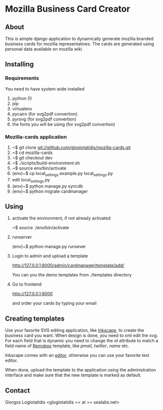 * Mozilla Business Card Creator
** About
This is aimple django application to dynamically generate mozilla
branded business cards for mozilla representatives. The cards are
generated using personal data available on mozilla wiki

** Installing

*** Requirements
You need to have system wide installed
1. python (!)
2. pip
3. virtualenv
4. pycairo (for svg2pdf convertion)
5. pyrsvg (for svg2pdf convertion)
6. the fonts you will be using (for svg2pdf convertion)

*** Mozilla-cards application
1. ~$ git clone git://github.com/glogiotatidis/mozilla-cards.git
2. ~$ cd mozilla-cards
3. ~$ git checkout dev
4. ~$ ./scripts/build-environment.sh
5. ~$ source env/bin/activate
6. (env)~$ cp local_settings.example.py local_settings.py
7. edit local_settings.py
8. (env)~$ python manage.py syncdb
9. (env)~$ python migrate cardmanager

** Using

1. activate the environment, if not already activated

   ~$ source ./env/bin/activate

2. runserver

   (env)~$ python manage.py runsever

3. Login to admin and upload a template

   http://127.0.0.1:8000/admin/cardmanager/template/add/

   You can you the demo templates from ./templates directory

4. Go to frontend

   http://127.0.0.1:8000

   and order your cards by typing your email

** Creating templates

Use your favorite SVG editing application, like [[http://inkscape.org][Inkscape]], to create
the business card you want. When design is done, you need to xml edit
the svg: For each field that is dynamic you need to change the /id/
attribute to match a field name of [[https://wiki.mozilla.org/Template:Remobox][Remobox]] template, like /pmail/,
/twitter/, /name/ etc.

Inkscape comes with an [[http://tavmjong.free.fr/INKSCAPE/MANUAL/html/XML.html][editor]], otherwise you can use your favorite
text editor.

When done, upload the template to the application using the
administration interface and make sure that the new template is marked
as default.

** Contact
 Giorgos Logiotatidis <glogiotatidis == at == sealabs.net>

